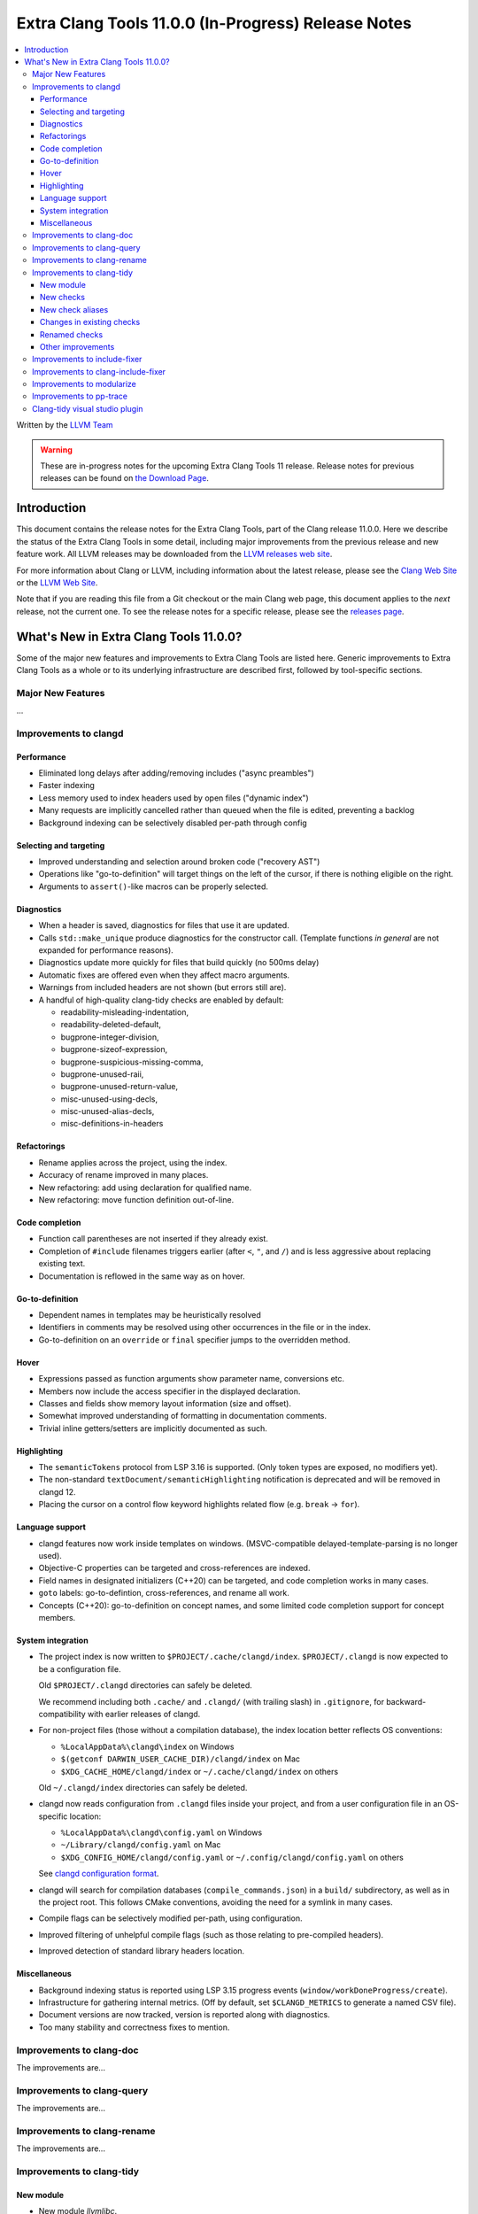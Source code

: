 ====================================================
Extra Clang Tools 11.0.0 (In-Progress) Release Notes
====================================================

.. contents::
   :local:
   :depth: 3

Written by the `LLVM Team <https://llvm.org/>`_

.. warning::

   These are in-progress notes for the upcoming Extra Clang Tools 11 release.
   Release notes for previous releases can be found on
   `the Download Page <https://releases.llvm.org/download.html>`_.

Introduction
============

This document contains the release notes for the Extra Clang Tools, part of the
Clang release 11.0.0. Here we describe the status of the Extra Clang Tools in
some detail, including major improvements from the previous release and new
feature work. All LLVM releases may be downloaded from the `LLVM releases web
site <https://llvm.org/releases/>`_.

For more information about Clang or LLVM, including information about
the latest release, please see the `Clang Web Site <https://clang.llvm.org>`_ or
the `LLVM Web Site <https://llvm.org>`_.

Note that if you are reading this file from a Git checkout or the
main Clang web page, this document applies to the *next* release, not
the current one. To see the release notes for a specific release, please
see the `releases page <https://llvm.org/releases/>`_.

What's New in Extra Clang Tools 11.0.0?
=======================================

Some of the major new features and improvements to Extra Clang Tools are listed
here. Generic improvements to Extra Clang Tools as a whole or to its underlying
infrastructure are described first, followed by tool-specific sections.

Major New Features
------------------

...

Improvements to clangd
----------------------

Performance
^^^^^^^^^^^

- Eliminated long delays after adding/removing includes ("async preambles")

- Faster indexing

- Less memory used to index headers used by open files ("dynamic index")

- Many requests are implicitly cancelled rather than queued when the file is
  edited, preventing a backlog

- Background indexing can be selectively disabled per-path through config

Selecting and targeting
^^^^^^^^^^^^^^^^^^^^^^^

- Improved understanding and selection around broken code ("recovery AST")

- Operations like "go-to-definition" will target things on the left of the
  cursor, if there is nothing eligible on the right.

- Arguments to ``assert()``-like macros can be properly selected.

Diagnostics
^^^^^^^^^^^

- When a header is saved, diagnostics for files that use it are updated.

- Calls ``std::make_unique`` produce diagnostics for the constructor call.
  (Template functions *in general* are not expanded for performance reasons).

- Diagnostics update more quickly for files that build quickly (no 500ms delay)

- Automatic fixes are offered even when they affect macro arguments.

- Warnings from included headers are not shown (but errors still are).

- A handful of high-quality clang-tidy checks are enabled by default:

  - readability-misleading-indentation,

  - readability-deleted-default,

  - bugprone-integer-division,

  - bugprone-sizeof-expression,

  - bugprone-suspicious-missing-comma,

  - bugprone-unused-raii,

  - bugprone-unused-return-value,

  - misc-unused-using-decls,

  - misc-unused-alias-decls,

  - misc-definitions-in-headers

Refactorings
^^^^^^^^^^^^

- Rename applies across the project, using the index.

- Accuracy of rename improved in many places.

- New refactoring: add using declaration for qualified name.

- New refactoring: move function definition out-of-line.

Code completion
^^^^^^^^^^^^^^^

- Function call parentheses are not inserted if they already exist.

- Completion of ``#include`` filenames triggers earlier (after ``<``, ``"``, and
  ``/``) and is less aggressive about replacing existing text.

- Documentation is reflowed in the same way as on hover.

Go-to-definition
^^^^^^^^^^^^^^^^

- Dependent names in templates may be heuristically resolved

- Identifiers in comments may be resolved using other occurrences in the file
  or in the index.

- Go-to-definition on an ``override`` or ``final`` specifier jumps to the
  overridden method.

Hover
^^^^^

- Expressions passed as function arguments show parameter name, conversions etc.

- Members now include the access specifier in the displayed declaration.

- Classes and fields show memory layout information (size and offset).

- Somewhat improved understanding of formatting in documentation comments.

- Trivial inline getters/setters are implicitly documented as such.

Highlighting
^^^^^^^^^^^^

- The ``semanticTokens`` protocol from LSP 3.16 is supported.
  (Only token types are exposed, no modifiers yet).

- The non-standard ``textDocument/semanticHighlighting`` notification is
  deprecated and will be removed in clangd 12.

- Placing the cursor on a control flow keyword highlights related flow
  (e.g. ``break`` -> ``for``).

Language support
^^^^^^^^^^^^^^^^

- clangd features now work inside templates on windows.
  (MSVC-compatible delayed-template-parsing is no longer used).

- Objective-C properties can be targeted and cross-references are indexed.

- Field names in designated initializers (C++20) can be targeted, and code
  completion works in many cases.

- ``goto`` labels: go-to-defintion, cross-references, and rename all work.

- Concepts (C++20): go-to-definition on concept names, and some limited code
  completion support for concept members.

System integration
^^^^^^^^^^^^^^^^^^

- The project index is now written to ``$PROJECT/.cache/clangd/index``.
  ``$PROJECT/.clangd`` is now expected to be a configuration file.

  Old ``$PROJECT/.clangd`` directories can safely be deleted.

  We recommend including both ``.cache/`` and ``.clangd/`` (with trailing slash)
  in ``.gitignore``, for backward-compatibility with earlier releases of clangd.

- For non-project files (those without a compilation database), the index
  location better reflects OS conventions:

  - ``%LocalAppData%\clangd\index`` on Windows

  - ``$(getconf DARWIN_USER_CACHE_DIR)/clangd/index`` on Mac

  - ``$XDG_CACHE_HOME/clangd/index`` or ``~/.cache/clangd/index`` on others

  Old ``~/.clangd/index`` directories can safely be deleted.

- clangd now reads configuration from ``.clangd`` files inside your project,
  and from a user configuration file in an OS-specific location:

  - ``%LocalAppData%\clangd\config.yaml`` on Windows

  - ``~/Library/clangd/config.yaml`` on Mac

  - ``$XDG_CONFIG_HOME/clangd/config.yaml`` or ``~/.config/clangd/config.yaml``
    on others

  See `clangd configuration format <https://clangd.llvm.org/config.html>`_.

- clangd will search for compilation databases (``compile_commands.json``) in
  a ``build/`` subdirectory, as well as in the project root.
  This follows CMake conventions, avoiding the need for a symlink in many cases.

- Compile flags can be selectively modified per-path, using configuration.

- Improved filtering of unhelpful compile flags (such as those relating to
  pre-compiled headers).

- Improved detection of standard library headers location.

Miscellaneous
^^^^^^^^^^^^^

- Background indexing status is reported using LSP 3.15 progress events
  (``window/workDoneProgress/create``).

- Infrastructure for gathering internal metrics.
  (Off by default, set ``$CLANGD_METRICS`` to generate a named CSV file).

- Document versions are now tracked, version is reported along with diagnostics.

- Too many stability and correctness fixes to mention.

Improvements to clang-doc
-------------------------

The improvements are...

Improvements to clang-query
---------------------------

The improvements are...

Improvements to clang-rename
----------------------------

The improvements are...

Improvements to clang-tidy
--------------------------

New module
^^^^^^^^^^
- New module `llvmlibc`.

  This module contains checks related to the LLVM-libc coding standards.

New checks
^^^^^^^^^^

- New :doc:`abseil-string-find-str-contains
  <clang-tidy/checks/abseil-string-find-str-contains>` check.

  Finds ``s.find(...) == string::npos`` comparisons (for various string-like
  types) and suggests replacing with ``absl::StrContains()``.

- New :doc:`bugprone-misplaced-pointer-arithmetic-in-alloc
  <clang-tidy/checks/bugprone-misplaced-pointer-arithmetic-in-alloc>` check.

  Finds cases where an integer expression is added to or subtracted from the
  result of a memory allocation function (``malloc()``, ``calloc()``,
  ``realloc()``, ``alloca()``) instead of its argument.

- New :doc:`bugprone-no-escape
  <clang-tidy/checks/bugprone-no-escape>` check.

  Finds pointers with the ``noescape`` attribute that are captured by an
  asynchronously-executed block.

- New :doc:`bugprone-reserved-identifier
  <clang-tidy/checks/bugprone-reserved-identifier>` check.

  Checks for usages of identifiers reserved for use by the implementation.

- New :doc:`bugprone-spuriously-wake-up-functions
  <clang-tidy/checks/bugprone-spuriously-wake-up-functions>` check.

  Finds ``cnd_wait``, ``cnd_timedwait``, ``wait``, ``wait_for``, or
  ``wait_until`` function calls when the function is not invoked from a loop
  that checks whether a condition predicate holds or the function has a
  condition parameter.

- New :doc:`bugprone-suspicious-include
  <clang-tidy/checks/bugprone-suspicious-include>` check.

  Finds cases where an include refers to what appears to be an implementation
  file, which often leads to hard-to-track-down ODR violations, and diagnoses
  them.

- New :doc:`cert-oop57-cpp
  <clang-tidy/checks/cert-oop57-cpp>` check.

  Flags use of the `C` standard library functions ``memset``, ``memcpy`` and
  ``memcmp`` and similar derivatives on non-trivial types.

- New :doc:`cppcoreguidelines-avoid-non-const-global-variables
  <clang-tidy/checks/cppcoreguidelines-avoid-non-const-global-variables>` check.

  Finds non-const global variables as described in check I.2 of C++ Core
  Guidelines.

- New :doc:`llvmlibc-callee-namespace
  <clang-tidy/checks/llvmlibc-callee-namespace>` check.

  Checks all calls resolve to functions within ``__llvm_libc`` namespace.

- New :doc:`llvmlibc-implementation-in-namespace
  <clang-tidy/checks/llvmlibc-implementation-in-namespace>` check.

  Checks all llvm-libc implementation is within the correct namespace.

- New :doc:`llvmlibc-restrict-system-libc-headers
  <clang-tidy/checks/llvmlibc-restrict-system-libc-headers>` check.

  Finds includes of system libc headers not provided by the compiler within
  llvm-libc implementations.

- New :doc:`misc-no-recursion
  <clang-tidy/checks/misc-no-recursion>` check.

  Finds recursive functions and diagnoses them.

- New :doc:`modernize-replace-disallow-copy-and-assign-macro
  <clang-tidy/checks/modernize-replace-disallow-copy-and-assign-macro>` check.

  Finds macro expansions of ``DISALLOW_COPY_AND_ASSIGN`` and replaces them with
  a deleted copy constructor and a deleted assignment operator.

- New :doc:`objc-dealloc-in-category
  <clang-tidy/checks/objc-dealloc-in-category>` check.

  Finds implementations of -dealloc in Objective-C categories.

- New :doc:`objc-nsinvocation-argument-lifetime
  <clang-tidy/checks/objc-nsinvocation-argument-lifetime>` check.

  Finds calls to ``NSInvocation`` methods under ARC that don't have proper
  argument object lifetimes.

- New :doc:`readability-use-anyofallof
  <clang-tidy/checks/readability-use-anyofallof>` check.

  Finds range-based for loops that can be replaced by a call to ``std::any_of``
  or ``std::all_of``.

New check aliases
^^^^^^^^^^^^^^^^^

- New alias :doc:`cert-con36-c
  <clang-tidy/checks/cert-con36-c>` to
  :doc:`bugprone-spuriously-wake-up-functions
  <clang-tidy/checks/bugprone-spuriously-wake-up-functions>` was added.

- New alias :doc:`cert-con54-cpp
  <clang-tidy/checks/cert-con54-cpp>` to
  :doc:`bugprone-spuriously-wake-up-functions
  <clang-tidy/checks/bugprone-spuriously-wake-up-functions>` was added.

- New alias :doc:`cert-dcl37-c
  <clang-tidy/checks/cert-dcl37-c>` to
  :doc:`bugprone-reserved-identifier
  <clang-tidy/checks/bugprone-reserved-identifier>` was added.

- New alias :doc:`cert-dcl51-cpp
  <clang-tidy/checks/cert-dcl51-cpp>` to
  :doc:`bugprone-reserved-identifier
  <clang-tidy/checks/bugprone-reserved-identifier>` was added.

- New alias :doc:`cert-str34-c
  <clang-tidy/checks/cert-str34-c>` to
  :doc:`bugprone-signed-char-misuse
  <clang-tidy/checks/bugprone-signed-char-misuse>` was added.

- New alias :doc:`llvm-else-after-return
  <clang-tidy/checks/llvm-else-after-return>` to
  :doc:`readability-else-after-return
  <clang-tidy/checks/readability-else-after-return>` was added.

Changes in existing checks
^^^^^^^^^^^^^^^^^^^^^^^^^^

- Improved :doc:`performance-faster-string-find
  <clang-tidy/checks/performance-faster-string-find>` check.

  Now checks ``std::basic_string_view`` by default.

- Improved :doc:`readability-else-after-return
  <clang-tidy/checks/readability-else-after-return>` check now supports a
  `WarnOnConditionVariables` option to control whether to refactor condition
  variables where possible.

- Improved :doc:`readability-identifier-naming
  <clang-tidy/checks/readability-identifier-naming>` check.

  Now able to rename member references in class template definitions with
  explicit access.

- Improved :doc:`readability-redundant-string-init
  <clang-tidy/checks/readability-redundant-string-init>` check now supports a
  `StringNames` option enabling its application to custom string classes. The
  check now detects in class initializers and constructor initializers which
  are deemed to be redundant.

- Checks supporting the ``HeaderFileExtensions`` flag now support ``;`` as a
  delimiter in addition to ``,``, with the latter being deprecated as of this
  release. This simplifies how one specifies the options on the command line:
  ``--config="{CheckOptions: [{ key: HeaderFileExtensions, value: h;;hpp;hxx }]}"``

- Improved :doc:`readability-qualified-auto
  <clang-tidy/checks/readability-qualified-auto>` check now supports a
  `AddConstToQualified` to enable adding ``const`` qualifiers to variables
  typed with ``auto *`` and ``auto &``.

Renamed checks
^^^^^^^^^^^^^^

- The 'fuchsia-restrict-system-headers' check was renamed to :doc:`portability-restrict-system-includes
  <clang-tidy/checks/portability-restrict-system-includes>`

Other improvements
^^^^^^^^^^^^^^^^^^

- For `run-clang-tidy.py` add option to use alpha checkers from
  `clang-analyzer`.

Improvements to include-fixer
-----------------------------

The improvements are...

Improvements to clang-include-fixer
-----------------------------------

The improvements are...

Improvements to modularize
--------------------------

The improvements are...

Improvements to pp-trace
------------------------

The improvements are...

Clang-tidy visual studio plugin
-------------------------------
